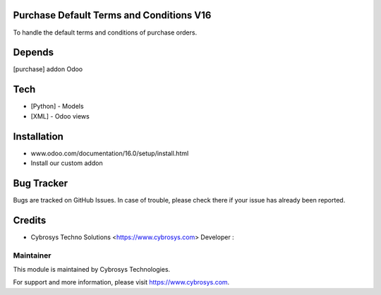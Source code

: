 Purchase Default Terms and Conditions V16
=========================================

To handle the default terms and conditions of purchase orders.

Depends
=======
[purchase] addon Odoo

Tech
====
* [Python] - Models
* [XML] - Odoo views

Installation
============
- www.odoo.com/documentation/16.0/setup/install.html
- Install our custom addon


Bug Tracker
===========
Bugs are tracked on GitHub Issues. In case of trouble, please check there if your issue has already been reported.

Credits
=======
* Cybrosys Techno Solutions <https://www.cybrosys.com>
  Developer :

Maintainer
----------

This module is maintained by Cybrosys Technologies.

For support and more information, please visit https://www.cybrosys.com.
